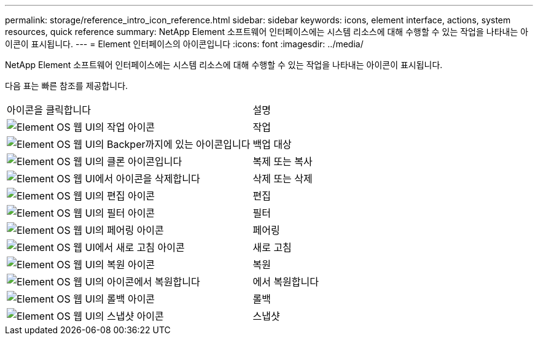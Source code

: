 ---
permalink: storage/reference_intro_icon_reference.html 
sidebar: sidebar 
keywords: icons, element interface, actions, system resources, quick reference 
summary: NetApp Element 소프트웨어 인터페이스에는 시스템 리소스에 대해 수행할 수 있는 작업을 나타내는 아이콘이 표시됩니다. 
---
= Element 인터페이스의 아이콘입니다
:icons: font
:imagesdir: ../media/


[role="lead"]
NetApp Element 소프트웨어 인터페이스에는 시스템 리소스에 대해 수행할 수 있는 작업을 나타내는 아이콘이 표시됩니다.

다음 표는 빠른 참조를 제공합니다.

|===


| 아이콘을 클릭합니다 | 설명 


 a| 
image:../media/element_icon_action.gif["Element OS 웹 UI의 작업 아이콘"]
 a| 
작업



 a| 
image:../media/element_icon_backupto.gif["Element OS 웹 UI의 Backper까지에 있는 아이콘입니다"]
 a| 
백업 대상



 a| 
image:../media/element_icon_clone.gif["Element OS 웹 UI의 클론 아이콘입니다"]
 a| 
복제 또는 복사



 a| 
image:../media/element_icon_delete.gif["Element OS 웹 UI에서 아이콘을 삭제합니다"]
 a| 
삭제 또는 삭제



 a| 
image:../media/element_icon_edit.gif["Element OS 웹 UI의 편집 아이콘"]
 a| 
편집



 a| 
image:../media/element_icon_filter.gif["Element OS 웹 UI의 필터 아이콘"]
 a| 
필터



 a| 
image:../media/element_icon_pair.gif["Element OS 웹 UI의 페어링 아이콘"]
 a| 
페어링



 a| 
image:../media/element_icon_refresh.gif["Element OS 웹 UI에서 새로 고침 아이콘"]
 a| 
새로 고침



 a| 
image:../media/element_icon_restore.gif["Element OS 웹 UI의 복원 아이콘"]
 a| 
복원



 a| 
image:../media/element_icon_restorefrom.gif["Element OS 웹 UI의 아이콘에서 복원합니다"]
 a| 
에서 복원합니다



 a| 
image:../media/element_icon_rollback.gif["Element OS 웹 UI의 롤백 아이콘"]
 a| 
롤백



 a| 
image:../media/element_icon_snapshot.gif["Element OS 웹 UI의 스냅샷 아이콘"]
 a| 
스냅샷

|===